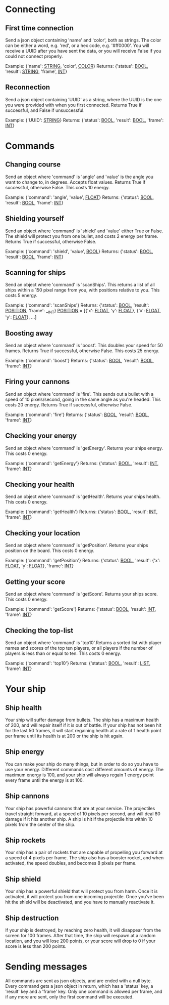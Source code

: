 * Connecting

** First time connection
Send a json object containing 'name' and 'color', both as strings.
The color can be either a word, e.g. 'red', or a hex code, e.g. '#ff0000'.
You will receive a UUID after you have sent the data, or you will receive 
False if you could not connect properly.

Example: {'name': __STRING__, 'color', __COLOR__}
Returns: {'status': __BOOL__, 'result': __STRING__, 'frame', __INT__}

** Reconnection
Send a json object containing 'UUID' as a string, where the UUID is 
the one you were provided with when you first connected.
Returns True if successful, and False if unsuccessful.

Example: {'UUID': __STRING__}
Returns: {'status': __BOOL__, 'result': __BOOL__, 'frame': __INT__}


* Commands

** Changing course
Send an object where 'command' is 'angle' and 'value' is the angle you 
want to change to, in degrees. Accepts float values. Returns True if 
successful, otherwise False.
This costs 10 energy.

Example: {'command': 'angle', 'value', __FLOAT__}
Returns: {'status': __BOOL__, 'result': __BOOL__, 'frame': __INT__}

** Shielding yourself
Send an object where 'command' is 'shield' and 'value' either True or False.
The shield will protect you from one bullet, and costs 2 energy per frame. 
Returns True if successful, otherwise False.

Example: {'command': 'shield', 'value', __BOOL__}
Returns: {'status': __BOOL__, 'result': __BOOL__, 'frame': __INT__}

** Scanning for ships
Send an object where 'command' is 'scanShips'. This returns a list of all ships 
within a 150 pixel range from you, with positions relative to you.
This costs 5 energy.

Example: {'command': 'scanShips'}
Returns: {'status': __BOOL__, 'result': __POSITION__, 'frame': __INT}
__POSITION__ = [{'x': __FLOAT__, 'y': __FLOAT__}, {'x': __FLOAT__, 'y': __FLOAT__}, ...]

** Boosting away
Send an object where 'command' is 'boost'. This doubles your speed for 50 frames. 
Returns True if successful, otherwise False. This costs 25 energy.

Example: {'command': 'boost'}
Returns: {'status': __BOOL__, 'result': __BOOL__, 'frame': __INT__}

** Firing your cannons
Send an object where 'command' is 'fire'. This sends out a bullet with a speed 
of 10 pixels/second, going in the same angle as you're headed. This costs 20 energy.
Returns True if successful, otherwise False.

Example: {'command': 'fire'}
Returns: {'status': __BOOL__, 'result': __BOOL__, 'frame': __INT__}

** Checking your energy
Send an object where 'command' is 'getEnergy'.
Returns your ships energy. This costs 0 energy.

Example: {'command': 'getEnergy'}
Returns: {'status': __BOOL__, 'result': __INT__, 'frame': __INT__}

** Checking your health
Send an object where 'command' is 'getHealth'.
Returns your ships health. This costs 0 energy.

Example: {'command': 'getHealth'}
Returns: {'status': __BOOL__, 'result': __INT__, 'frame': __INT__}

** Checking your location
Send an object where 'command' is 'getPosition'.
Returns your ships position on the board. This costs 0 energy.

Example: {'command': 'getPosition'}
Returns: {'status': __BOOL__, 'result': {'x': __FLOAT__, 'y': __FLOAT__}, 'frame': __INT__}

** Getting your score
Send an object where 'command' is 'getScore'.
Returns your ships score. This costs 0 energy.

Example: {'command': 'getScore'}
Returns: {'status': __BOOL__, 'result': __INT__, 'frame': __INT__}

** Checking the top-list
Send an object where 'command' is 'top10'.Returns a sorted list 
with player names and scores of the top ten players, or all players 
if the number of players is less than or equal to ten. 
This costs 0 energy.

Example: {'command': 'top10'}
Returns: {'status': __BOOL__, 'result': __LIST__, 'frame': __INT__}


* Your ship

** Ship health
Your ship will suffer damage from bullets. The ship has a maximum health of 200, 
and will repair itself if it is out of battle. If your ship has not been hit for 
the last 50 frames, it will start regaining health at a rate of 1 health point 
per frame until its health is at 200 or the ship is hit again. 

** Ship energy
You can make your ship do many things, but in order to do so you have to use 
your energy. Different commands cost different amounts of energy. The maximum 
energy is 100, and your ship will always regain 1 energy point every frame 
until the energy is at 100.

** Ship cannons
Your ship has powerful cannons that are at your service. The projectiles travel 
straight forward, at a speed of 10 pixels per second, and will deal 80 damage 
if it hits another ship. A ship is hit if the projectile hits within 10 pixels 
from the center of the ship.

** Ship rockets
Your ship has a pair of rockets that are capable of propelling you forward at 
a speed of 4 pixels per frame. The ship also has a booster rocket, and when 
activated, the speed doubles, and becomes 8 pixels per frame.

** Ship shield
Your ship has a powerful shield that will protect you from harm. Once it is 
activated, it will protect you from one incoming projectile. Once you've been 
hit the shield will be deactivated, and you have to manually reactivate it.

** Ship destruction
If your ship is destroyed, by reaching zero health, it will disappear from the 
screen for 100 frames. After that time, the ship will respawn at a random 
location, and you will lose 200 points, or your score will drop to 0 if your 
score is less than 200 points.


* Sending messages

All commands are sent as json objects, and are ended with a null byte. 
Every command gets a json object in return, which has a 'status' key, 
a 'result' key and a 'frame' key. Only one command is allowed per frame, 
and if any more are sent, only the first command will be executed. 